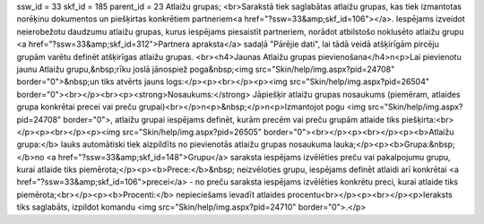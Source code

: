 ssw_id = 33skf_id = 185parent_id = 23Atlaižu grupas;<br>Sarakstā tiek saglabātas atlaižu grupas, kas tiek izmantotas norēķinu dokumentos un piešķirtas konkrētiem partneriem<a href="?ssw=33&amp;skf_id=106"></a>. Iespējams izveidot neierobežotu daudzumu atlaižu grupas, kurus iespējams piesaistīt partneriem, norādot atbilstošo noklusēto atlaižu grupu <a href="?ssw=33&amp;skf_id=312">Partnera apraksta</a> sadaļā "Pārējie dati", lai tādā veidā atšķirīgām pircēju grupām varētu definēt atšķirīgas atlaižu grupas. <br><h4>Jaunas Atlaižu grupas pievienošana</h4>\n<p>Lai pievienotu jaunu Atlaižu grupu,&nbsp;rīku joslā jānospiež poga&nbsp;<img src="Skin/help/img.aspx?pid=24708" border="0">&nbsp;un tiks atvērts jauns logs:</p><p><br></p><p><img src="Skin/help/img.aspx?pid=26504" border="0"><br></p><br><p><strong>Nosaukums:</strong> Jāpiešķir atlaižu grupas nosaukums (piemēram, atlaides grupa konkrētai precei vai preču grupai)<br></p>\n<p>&nbsp;</p>\n<p>Izmantojot pogu <img src="Skin/help/img.aspx?pid=24708" border="0">, atlaižu grupai iespējams definēt, kurām precēm vai preču grupām atlaide tiks piešķirta:<br></p><p><br></p><p><img src="Skin/help/img.aspx?pid=26505" border="0"><br></p><p><br></p><p><b>Atlaižu grupa:</b> lauks automātiski tiek aizpildīts no pievienotās atlaižu grupas nosaukuma lauka;</p><p><b>Grupa:&nbsp; </b>no <a href="?ssw=33&amp;skf_id=148">Grupu</a> saraksta iespējams izvēlēties preču vai pakalpojumu grupu, kurai atlaide tiks piemērota;</p><p><b>Prece:</b>&nbsp; neizvēloties grupu, iespējams definēt atlaidi arī konkrētai <a href="?ssw=33&amp;skf_id=106">precei</a> - no preču saraksta iespējams izvēlēties konkrētu preci, kurai atlaide tiks piemērota;<br></p><p><b>Procenti:</b> nepieciešams ievadīt atlaides procentu<br></p><p><br></p><p>Ieraksts tiks saglabāts, izpildot komandu <img src="Skin/help/img.aspx?pid=24710" border="0">.</p>
